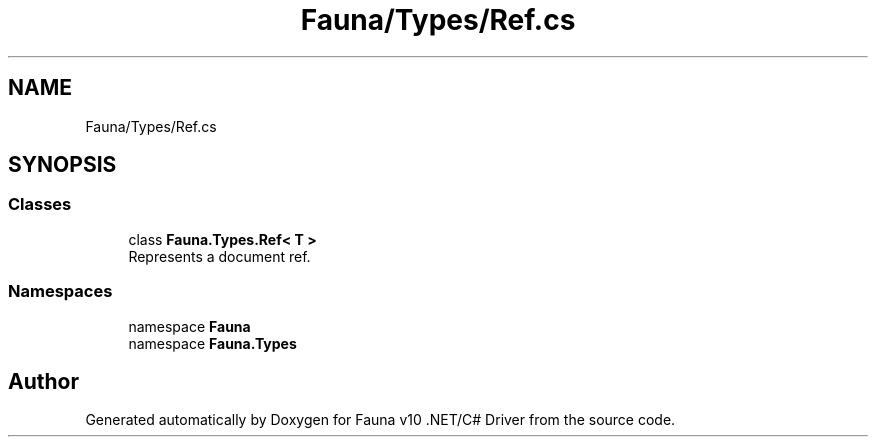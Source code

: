 .TH "Fauna/Types/Ref.cs" 3 "Version 0.3.0-beta" "Fauna v10 .NET/C# Driver" \" -*- nroff -*-
.ad l
.nh
.SH NAME
Fauna/Types/Ref.cs
.SH SYNOPSIS
.br
.PP
.SS "Classes"

.in +1c
.ti -1c
.RI "class \fBFauna\&.Types\&.Ref< T >\fP"
.br
.RI "Represents a document ref\&. "
.in -1c
.SS "Namespaces"

.in +1c
.ti -1c
.RI "namespace \fBFauna\fP"
.br
.ti -1c
.RI "namespace \fBFauna\&.Types\fP"
.br
.in -1c
.SH "Author"
.PP 
Generated automatically by Doxygen for Fauna v10 \&.NET/C# Driver from the source code\&.
